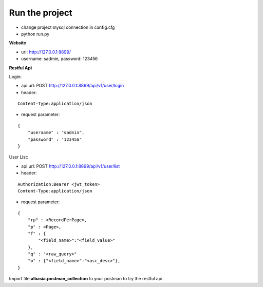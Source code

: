 Run the project
===============

- change project mysql connection in config.cfg
- python run.py

**Website**

- url: http://127.0.0.1:8899/
- username: sadmin, password: 123456

**Restful Api**

Login:

- api url: POST http://127.0.0.1:8899/api/v1/user/login
- header: 

::

    Content-Type:application/json

- request parameter: 

::

    { 
        "username" : "sadmin", 
        "password" : "123456" 
    }

User List:

- api url: POST http://127.0.0.1:8899/api/v1/user/list
- header: 

::

    Authorization:Bearer <jwt_token> 
    Content-Type:application/json

- request parameter: 

::

    { 
        "rp" : <RecordPerPage>, 
        "p" : <Page>, 
        "f" : {
            "<field_name>":"<field_value>"
        },
        "q" : "<raw_query>"
        "o" : {"<field_name>":"<asc_desc>"},
    }

Import file **albasia.postman_collection** to your postman to try the restful api.
